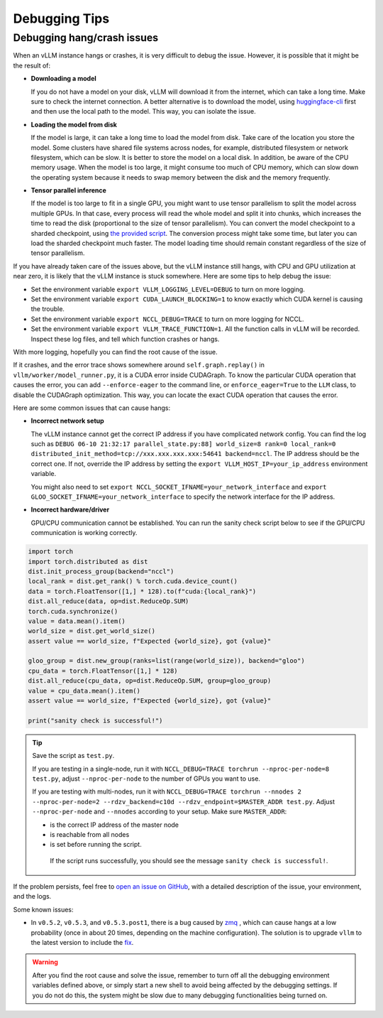 .. _debugging:

Debugging Tips
===============

Debugging hang/crash issues
---------------------------

When an vLLM instance hangs or crashes, it is very difficult to debug the issue. However, it is possible that it might be the result of:

- **Downloading a model**

  If you do not have a model on your disk, vLLM will download it from the internet, which can take a long time. Make sure to check the internet connection. A better alternative is to download the model, using `huggingface-cli <https://huggingface.co/docs/huggingface_hub/en/guides/cli>`_ first and then use the local path to the model. This way, you can isolate the issue.

- **Loading the model from disk**

  If the model is large, it can take a long time to load the model from disk. Take care of the location you store the model. Some clusters have shared file systems across nodes, for example, distributed filesystem or network filesystem, which can be slow. It is better to store the model on a local disk. In addition, be aware of the CPU memory usage. When the model is too large, it might consume too much of CPU memory, which can slow down the operating system because it needs to swap memory between the disk and the memory frequently.

- **Tensor parallel inference**

  If the model is too large to fit in a single GPU, you might want to use tensor parallelism to split the model across multiple GPUs.  In that case, every process will read the whole model and split it into chunks, which increases the time to read the disk (proportional to the size of tensor parallelism). You can convert the model checkpoint to a sharded checkpoint, using `the provided script <https://docs.vllm.ai/en/latest/getting_started/examples/save_sharded_state.html>`_. The conversion process might take some time, but later you can load the sharded checkpoint much faster. The model loading time should remain constant regardless of the size of tensor parallelism.

If you have already taken care of the issues above, but the vLLM instance still hangs, with CPU and GPU utilization at near zero, it is likely that the vLLM instance is stuck somewhere. Here are some tips to help debug the issue:

- Set the environment variable ``export VLLM_LOGGING_LEVEL=DEBUG`` to turn on more logging.
- Set the environment variable ``export CUDA_LAUNCH_BLOCKING=1`` to know exactly which CUDA kernel is causing the trouble.
- Set the environment variable ``export NCCL_DEBUG=TRACE`` to turn on more logging for NCCL.
- Set the environment variable ``export VLLM_TRACE_FUNCTION=1``. All the function calls in vLLM will be recorded. Inspect these log files, and tell which function crashes or hangs.

With more logging, hopefully you can find the root cause of the issue.

If it crashes, and the error trace shows somewhere around ``self.graph.replay()`` in ``vllm/worker/model_runner.py``, it is a CUDA error inside CUDAGraph. To know the particular CUDA operation that causes the error, you can add ``--enforce-eager`` to the command line, or ``enforce_eager=True`` to the ``LLM`` class, to disable the CUDAGraph optimization. This way, you can locate the exact CUDA operation that causes the error.

Here are some common issues that can cause hangs:

- **Incorrect network setup**

  The vLLM instance cannot get the correct IP address if you have complicated network config. You can find the log such as ``DEBUG 06-10 21:32:17 parallel_state.py:88] world_size=8 rank=0 local_rank=0 distributed_init_method=tcp://xxx.xxx.xxx.xxx:54641 backend=nccl``. The IP address should be the correct one. If not, override the IP address by setting the ``export VLLM_HOST_IP=your_ip_address`` environment variable.

  You might also need to set ``export NCCL_SOCKET_IFNAME=your_network_interface`` and ``export GLOO_SOCKET_IFNAME=your_network_interface`` to specify the network interface for the IP address.

- **Incorrect hardware/driver**

  GPU/CPU communication cannot be established. You can run the sanity check script below to see if the GPU/CPU communication is working correctly.

.. code-block:: python

   import torch
   import torch.distributed as dist
   dist.init_process_group(backend="nccl")
   local_rank = dist.get_rank() % torch.cuda.device_count()
   data = torch.FloatTensor([1,] * 128).to(f"cuda:{local_rank}")
   dist.all_reduce(data, op=dist.ReduceOp.SUM)
   torch.cuda.synchronize()
   value = data.mean().item()
   world_size = dist.get_world_size()
   assert value == world_size, f"Expected {world_size}, got {value}"

   gloo_group = dist.new_group(ranks=list(range(world_size)), backend="gloo")
   cpu_data = torch.FloatTensor([1,] * 128)
   dist.all_reduce(cpu_data, op=dist.ReduceOp.SUM, group=gloo_group)
   value = cpu_data.mean().item()
   assert value == world_size, f"Expected {world_size}, got {value}"

   print("sanity check is successful!")

.. tip::

   Save the script as ``test.py``.

   If you are testing in a single-node, run it with ``NCCL_DEBUG=TRACE torchrun --nproc-per-node=8 test.py``, adjust ``--nproc-per-node`` to the number of GPUs you want to use.

   If you are testing with multi-nodes, run it with ``NCCL_DEBUG=TRACE torchrun --nnodes 2 --nproc-per-node=2 --rdzv_backend=c10d --rdzv_endpoint=$MASTER_ADDR test.py``. Adjust ``--nproc-per-node`` and ``--nnodes`` according to your setup. Make sure ``MASTER_ADDR``:

   - is the correct IP address of the master node
   - is reachable from all nodes
   - is set before running the script.

    If the script runs successfully, you should see the message ``sanity check is successful!``.

If the problem persists, feel free to `open an issue on GitHub <https://github.com/vllm-project/vllm/issues/new/choose>`_, with a detailed description of the issue, your environment, and the logs.

Some known issues:

- In ``v0.5.2``, ``v0.5.3``, and ``v0.5.3.post1``, there is a bug caused by `zmq <https://github.com/zeromq/pyzmq/issues/2000>`_ , which can cause hangs at a low probability (once in about 20 times, depending on the machine configuration). The solution is to upgrade ``vllm`` to the latest version to include the `fix <https://github.com/vllm-project/vllm/pull/6759>`_.

.. warning::

   After you find the root cause and solve the issue, remember to turn off all the debugging environment variables defined above, or simply start a new shell to avoid being affected by the debugging settings. If you do not do this, the system might be slow due to many debugging functionalities being turned on.
